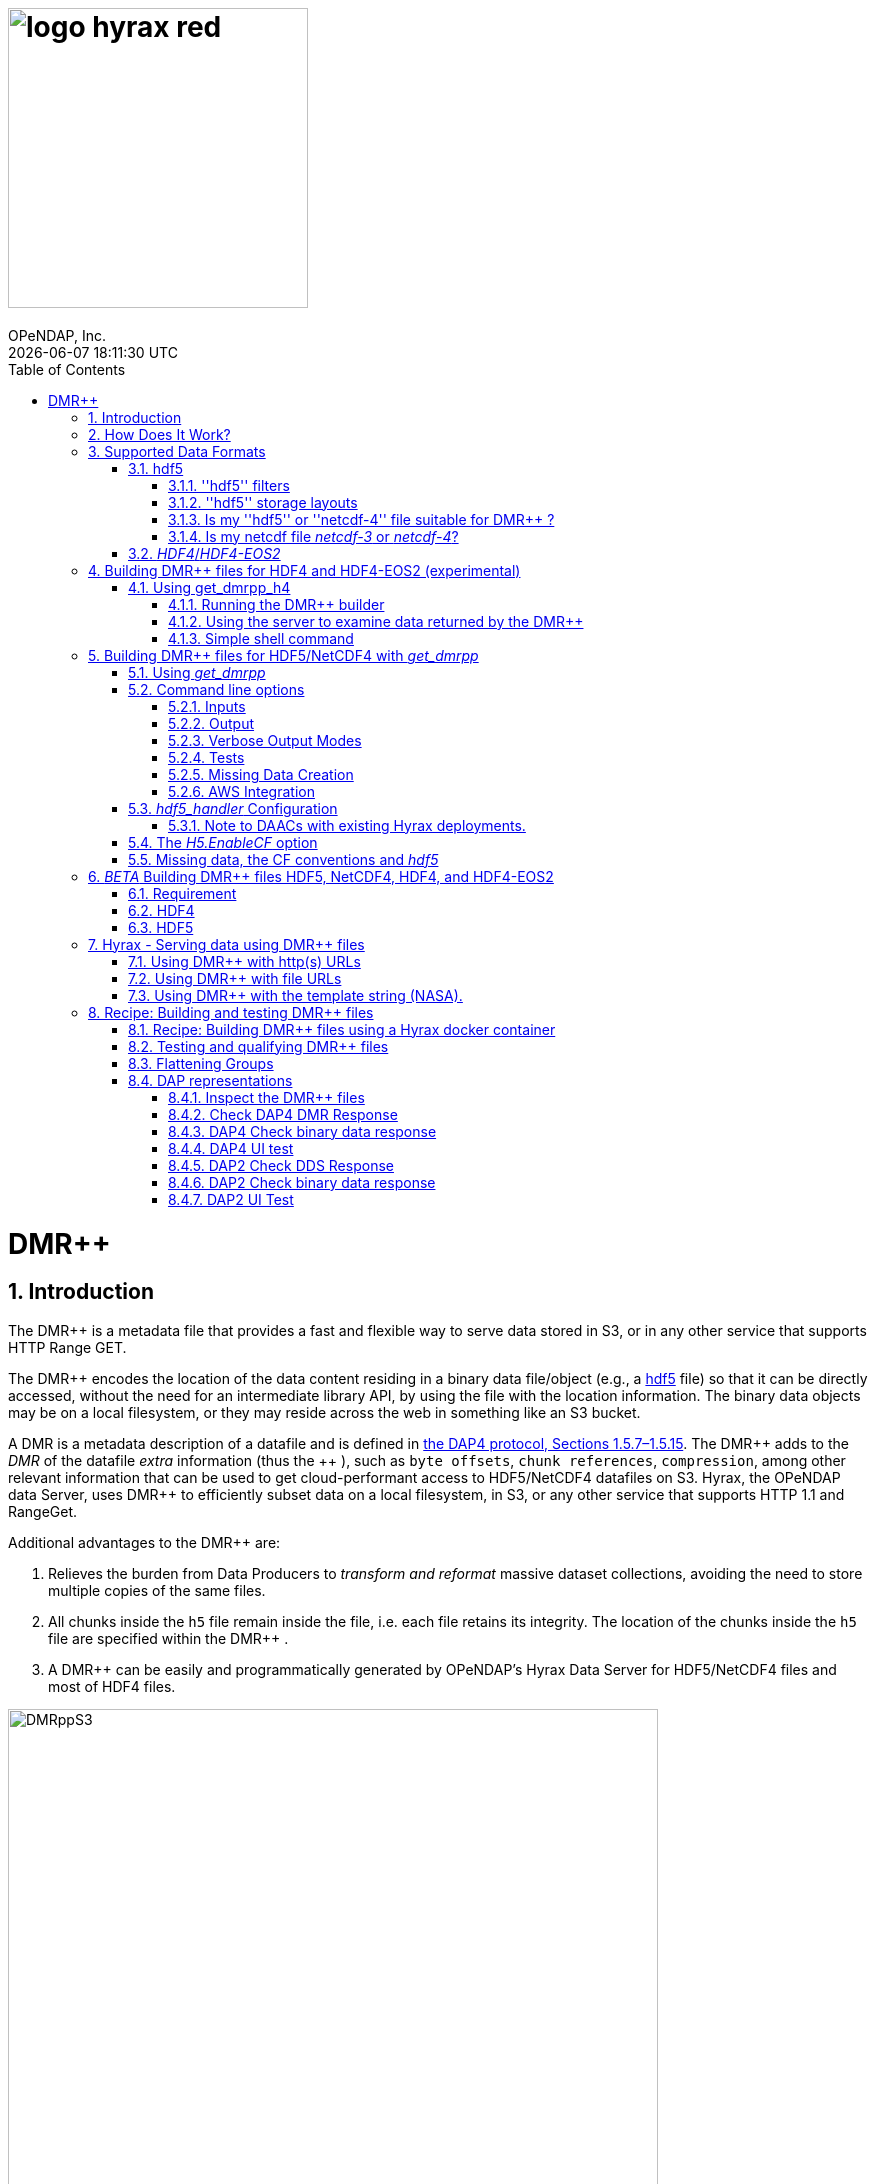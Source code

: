 = image:logo-hyrax-red.svg[width=300]
OPeNDAP, Inc.
{docdatetime}
:toc:
:toclevels: 3
:numbered:
:docinfo: shared
:icons: font
:tabsize: 4
:indent: 4
:doctype: book
:source-highlighter: coderay
:coderay-linenums-mode: inline
:prewrap!:
:imagesdir: ./images
:homepage: www.opendap.org
:DMRpp: DMR++
:Miguel Jimenez <mjimenez@opendap.org>:

// Is the 'DMRpp' macro above better than sing '+++ DMR++ +++' everywhere? jhrg 4/19/25

= DMR++

== Introduction ==

The {DMRpp} is a metadata file that provides a fast and flexible way to serve data stored in S3, or in any other service that supports HTTP Range GET.

The +++ DMR++ +++ encodes the location of the data content residing in a binary data file/object (e.g., a https://support.hdfgroup.org/documentation/hdf5/latest/[hdf5] file) so that it can be directly accessed, without the need for an intermediate library API, by using the file with the location information. The binary data objects may be on a local filesystem, or they may reside across the web in something like an S3 bucket.

A DMR is a metadata description of a datafile and is defined in link:https://opendap.github.io/dap4-specification/DAP4.html[the DAP4 protocol, Sections 1.5.7–1.5.15].
The +++ DMR++ +++ adds to the _DMR_ of the datafile _extra_ information (thus the +++ ++ +++), such as `byte offsets`, `chunk references`, `compression`, among other relevant information that can be used to get cloud-performant access to HDF5/NetCDF4 datafiles on S3. Hyrax, the OPeNDAP data Server, uses +++ DMR++ +++ to efficiently subset data on a local filesystem, in S3, or any other service that supports HTTP 1.1 and RangeGet.

Additional advantages to the +++ DMR++ +++ are:

. Relieves the burden from Data Producers to _transform and reformat_ massive dataset collections, avoiding the need to store multiple copies of the same files.

. All chunks inside the `h5` file remain inside the file, i.e. each file retains its integrity. The location of the chunks inside the `h5` file are specified within the +++ DMR++ +++.

. A +++ DMR++ +++ can be easily and programmatically generated by OPeNDAP's Hyrax Data Server for HDF5/NetCDF4 files and most of HDF4 files.


[[Diagram]]
.A collection of HDF5 files on an S3 bucket. Each file has next to it a sidecar file with the same name as the original but with ".dmrpp" (i.e., the DMR++). The ".dmrpp" file need not be next to the source file, and in fact, because it is much smaller than the ".h5" source file, it is often moved in and out of S3 by the Hyrax data server to reduce latency within S3.
image::DMRppS3.png[width=650, align='center']


== How Does It Work? ==


The +++ DMR++ +++ ingest software reads a data file (see <<note1, this note>>) and builds a document that holds all the file's metadata, the names and types of all the variables along with any other information bound to those variables. This information is stored in a document we call the Dataset Metadata Response (DMR). The +++ DMR++ +++ adds some extra information to this regarding where each variable can be found and how to decode those values. The +++ DMR++ +++ is simply a special annotated DMR document.


This additional information enables:

* Decoupling the annotated +++ DMR++ +++ from the location of the granule file itself.
* Since +++ DMR++ +++ files are typically significantly smaller than the source data granules they represent, they can be stored and moved for less expense.
* Reading all the file's metadata in one operation instead of the iterative process that many APIs require.
* If the +++ DMR++ +++ contains references to the source granules location on the web, the location of the +++ DMR++ +++ file itself does not matter.

Software that understands the +++ DMR++ +++ content can directly access the data values held in the source granule file, and it can do so without having to retrieve the entire file and work on it locally, even when the file is stored in a Web Object Store like S3.

If the granule file contains multiple variables and only a subset of them are needed, the +++ DMR++ +++ enabled software can retrieve just the bytes associated with the specified subset(s) of desired variable(s).

[[note1]]
NOTE: The OPeNDAP software currently supports HDF5 and NetCDF4. Support for HDF4 is under active development. Other formats can be supported, such as zarr.


== Supported Data Formats ==

The +++ DMR++ +++ software currently works with 'hdf5', 'netcdf-4', and (experimental as of 8/29/24) ''HDF4''/''HDF4-EOS2'' files. (The 'netcdf-4' format is a subset of ''hdf5'' so ''hdf5'' tools are utilized for both.) Other formats like ''zarr'', ''netcdf-3'' are not currently supported by the +++ DMR++ +++ software, but support could be added if requested. However, an external group working on the Python Kerchunk software has developed https://virtualizarr.readthedocs.io/en/latest/[VirtualiZarr] which can parse either Kerchunk or +++ DMR++ +++ documents and read from data those describe using the Zarr API.

=== hdf5 ===

The 'hdf5' data format is quite complex and many of the options and edge cases are not currently supported by the +++ DMR++ +++ software. 

These limitations and how to quickly evaluate a ''hdf5'' or ''netcdf-4'' file for use with the +++ DMR++ +++ software are explained below.

==== ''hdf5'' filters ====

The ''hdf5'' format has several filter/compression options used for storing data values. 
The +++ DMR++ +++ software currently supports data that utilize the  H5Z_FILTER_DEFLATE, H5Z_FILTER_SHUFFLE, and H5Z_FILTER_FLETCHER32 filters.
https://support.hdfgroup.org/documentation/hdf5/latest/group___h5_z.html[You can find more on hdf5 filters here.]

==== ''hdf5'' storage layouts ====

The ''hdf5'' format also uses a number of "storage layouts" that describe various structural organizations of the data values associated with a variable in the granule file.
The +++ DMR++ +++ software currently supports data that utilize the  H5D_COMPACT, H5D_CHUNKED, and H5D_CONTIGUOUS storage layouts. These are all the storage layouts defined by the ''hdf5'' library, but others can be added.
https://support.hdfgroup.org/releases/hdf5/v1_16/v1_16_0/documentation/doxygen/_l_b_dset_layout.html[You can find more on hdf5 storage layouts here.]


==== Is my ''hdf5'' or ''netcdf-4'' file suitable for +++ DMR++ +++? ====

To determine the ''hdf5'' filters, storage layouts, and chunking scheme used in a ''hdf5'' or ''netcdf-4'' file you can use the command:

------------------------
h5dump -H -p <filename>
------------------------

To get a human-readable assessment of the file that will show the storage layouts, chunking structure, and the filters needed for each variable (aka DATASET in the _hdf5_ vocabulary) https://support.hdfgroup.org/ftp/HDF5/documentation/doc1.6/Tools.html#Tools-Dump[h5dump info can be found here.]


_h5dump example output_:

------------------------------------------------------------------
$ h5dump -H -p chunked_gzipped_fourD.h5
HDF5 "chunked_gzipped_fourD.h5" {
GROUP "/" {
  DATASET "d_16_gzipped_chunks" {
     DATATYPE  H5T_IEEE_F32LE
     DATASPACE  SIMPLE { ( 40, 40, 40, 40 ) / ( 40, 40, 40, 40 ) }
     STORAGE_LAYOUT {
        CHUNKED ( 20, 20, 20, 20 )
        SIZE 2863311 (3.576:1 COMPRESSION)
     }
     FILTERS {
        COMPRESSION DEFLATE { LEVEL 6 }
     }
     FILLVALUE {
        FILL_TIME H5D_FILL_TIME_ALLOC
        VALUE  H5D_FILL_VALUE_DEFAULT
     }
     ALLOCATION_TIME {
        H5D_ALLOC_TIME_INCR
     }
  }
 }
}
------------------------------------------------------------------


==== Is my netcdf file _netcdf-3_ or _netcdf-4_? ====

A file with the suffix _.nc4_ is recognized as a _netcdf-4_ file. However, the file suffix _.nc_ can be the commonly used naming convention for both _netcdf-3_ and _netcdf-4_ files. You can use the command:  

--------------------
ncdump -k <filename>
--------------------

to determine if a _netcdf_ file is either classic _netcdf-3_ (classic) or _netcdf-4_. http://www.bic.mni.mcgill.ca/users/sean/Docs/netcdf/guide.txn_79.html[You can learn more in the NetCDF documentation here.]

NOTE: The _netcdf_ library must be installed on the system upon which the command is issued.

=== _HDF4_/_HDF4-EOS2_ ===

This is a complicated case, and its support as of 8/29/24 is still considered experimental. The HDF4 data model is quite complex, more so than the HDF5 model, and we're focusing on complete support for those features used by NASA. To this end, we are also working on support for HDF4-EOS2, data files that can only be read correctly with the HDF4-EOS2 library. The main distinction of that API is the treatment of values for the Domain variables for Latitude and Longitude. Our support handles the HDF4-EOS Grid data type and using +++ DMR++ +++ the Latitude and Longitude values appear as users expect, although some aspects of this are ongoing. We do not yet support the HDF4-EOS2 Swath data type.

Se the section below for information on the tool for building +++ DMR++ +++ files for HDF4 and HDF4-EOS2 data files.

== Building +++ DMR++ +++ files for HDF4 and HDF4-EOS2 (experimental) ==
The HDF4 and HDF4-EOS2 (hereafter just HDF4) +++ DMR++ +++ document builder is currently available in the docker container we build for link:https://www.opendap.org/software/hyrax-data-server/[hyrax] server/service. You can get this container from link:https://hub.docker.com/repository/docker/opendap/hyrax[our public Docker Hub repository]. You can also get and build the ''Hyrax'' source code, and use the client that way (as part of a source code build), but it's much more complex than getting the Docker container. In addition, the Docker container includes a server that can test the +++ DMR++ +++ documents that are built and can even show you how the files would look when served without using the +++ DMR++ +++.


NOTE: The following commands should be considered still experimental and subject to some change. Modify it to suit your own needs.


=== Using get_dmrpp_h4 ===
Make a new directory in a convenient place and copy the HDF4 and/or HDF4-EOS2 files in that directory. Once you have the files in that directory, make an environment variable so it can be referred to easily. From inside the directory:

----------------------
export HDF4_DIR=$(pwd)
----------------------

Get the Docker container from Docker Hub using this command:

------------------------------------------------------------------------------------------------------
docker run -d -h hyrax -p 8080:8080 -v $HDF4_DIR:/usr/share/hyrax --name=hyrax opendap/hyrax:snapshot
------------------------------------------------------------------------------------------------------


What the options mean: 

---------------------------------------------------------------
-d, --detach Run container in background and print container ID
-h, --hostname Container host name
-p, --publish Publish a container's port(s) to the host
-v, --volume Bind mount a volume
--name Assign a name to the container
---------------------------------------------------------------

This command will fetch the container *opendap/hyrax:snapshot* from Docker Hub. Thw _snapshot_ is the latest build of the container. It will then _run_ the container and return the container ID. The _hyrax_ server is now running on you computer and can be accessed with a web browser, curl, etc. More on that in a bit.

The volume mount, from `$HDF4_DIR` to `'/usr/share/hyrax'` mounts the current directory of the host computer running the container to the directory _/usr/share/hyrax_ inside the container. That directory is the root of the server's data tree. This means that the HDF4 files you copied into the `HDF4_DIR` directory will be accessible by the server running in the container. That will be useful for testing later on.

Note: If you want to use a specific container version, just substitute the version info for _snapshot._

Check that the container is running using:

----------
 docker ps
----------

This will show a somewhat hard-to-read bit of information about all the running Docker container on you host:

------------------------------------------------------------------------------------------------------------------------------
CONTAINER ID        IMAGE                COMMAND              CREATED          STATUS            PORTS                    NAMES
2949d4101df4   opendap/hyrax:snapshot   "/entrypoint.sh -"   15 seconds ago   Up 14 seconds   8009/tcp, 8443/tcp, 
10022/tcp, 11002/tcp, 0.0.0.0:8080->8080/tcp   hyrax
------------------------------------------------------------------------------------------------------------------------------

If you want to stop the containers, use

---------------------------
docker rm -f <CONTAINER ID>
---------------------------

where the `<CONTAINER ID>` for the one we just started and shown in the output of _docker ps -a_ above is _2949d4101df4_. No need to stop the container now, I'm just pointing out how to do it because it's often useful.


==== Running the +++ DMR++ +++ builder ====

NOTE: At the end of this, I'll include a shell script that takes away many of these steps, but the script obscures some aspects of the command that you might want to tweak, so the following shows you all the details. Skip to *Simple shell command* to skip over these details.

Make sure you are in the directory with the HDF4 files for these steps. 

Get the command to return its help information:

-------------------------------------
docker exec -it hyrax get_dmrpp_h4 -h
-------------------------------------


will return:

-------------------------------------------------------------------------
usage: get_dmrpp_h4 [-h] -i I [-c CONF] [-s] [-u DATA_URL] [-D] [-v]

Build a dmrpp file for an HDF4 file. get_dmrpp_h4 -i h4_file_name. A dmrpp
file that uses the HDF4 file name will be generated.

optional arguments:
  
...
-------------------------------------------------------------------------

Let's build a +++ DMR++ +++ now, by explicitly using the container:

--------------------------
docker exec -it hyrax bash
--------------------------

starts the _bash_ shell in the container, with the current directory as root (/)

---------------
[root@hyrax /]# 
---------------


Change to the directory that is the root of the data (you'll see your HDF4 files in here):


--------------------
 cd /usr/share/hyrax
--------------------


You will see, roughly:


-----------------------------------
[root@hyrax /]# cd /usr/share/hyrax
[root@hyrax hyrax]# ls
3B42.19980101.00.7.HDF
3B42.19980101.03.7.HDF
3B42.19980101.06.7.HDF

...
-----------------------------------


In that directory, use the _get_dmrpp_h4_ command to build a +++ DMR++ +++ document for one of the files:

--------------------------------------------------------------------------------------------------------------
[root@hyrax hyrax]# get_dmrpp_h4 -i 3B42.20130111.09.7.HDF -u 'file:///usr/share/hyrax/3B42.20130111.09.7.HDF'
--------------------------------------------------------------------------------------------------------------

Copy that pattern for whatever file you use. From the `/usr/share/hyrax` directory, you pass _get_dmrpp_h4_ the name of the file (because it's local to the current directory) using the *-i* option. The *-u* option tells the command to embed the URL that follows it in the +++ DMR++ +++. I've used a _file://_  URL to the file _/usr/share/hyrax/3B42.19980101.00.7.HDF_. 


NOTE: In the URL above, three slashes following the colon: two from the way a URL names a protocol and one because the pathname starts at the root directory.

Building the +++ DMR++ +++ and embedding a _file://_ URL will enable testing the +++ DMR++ +++.


==== Using the server to examine data returned by the +++ DMR++ +++ ====


Let's look at how the _hyrax_ service will treat that data file using the +++ DMR++ +++. In a browser, go to  http://localhost:8080/opendap/[http://localhost:8080/opendap/]

.Hyrax Catalog view of all files available.
image::Hyrax-including-new-DMRpp.png[width=650, height=400]


NOTE: _The server caches data catalog information for 5 minutes (although this can be configured) so new items (e.g., +++ DMR++ +++ documents) may not show up right away. To force the display of a +++ DMR++ +++ that you just created, click on the source data file name and edit the URL so that the suffix *.dmr.html* is replaced by *.dmrpp/dmr* ._


Click on your equivalent of the *3B42.20130111.09.7.HDF* link, subset, download and open in Panoply or the equivalent.

.Page view of the DAP _Data Request Form_ for subsetting the dataset.
image::Hyrax-subsetting.png[width=650, height=400]

You can run batch tests in lots of files by building many DMR++ documents and then asking the server for various responses (_nc4_, _dap_) from the +++ DMR++ +++ and the original file. Those could be compared using various schemes, although in its entirety that is beyond this section's scope, the command _getdap4_ is also included in the container and could be used to compare _dap_ responses from the data file and the +++ DMR++ +++ document.

Below is a comparison of the same underlying data, the left window shows the data returned using the +++ DMR++ +++, the right shows the data read directly from the file using the server's builtin HDF4 reader. 


.Comparison of responses from a +++ DMR++ +++ and the native file handler.
image::Data-comparison.png[width=650, height=400]


==== Simple shell command ====

Here is a simple shell command that you can run on the host computer that will eliminate most of the above. 

NOTE: ''In the spirit of a recipe, I'll restate the earlier command for starting the docker container with the *get_dmrpp_h4* command and the *hyrax* server.''

Start the container:

-----------------------------------------------------------------------------------------------------
docker run -d -h hyrax -p 8080:8080 -v $HDF4_DIR:/usr/share/hyrax --name=hyrax opendap/hyrax:snapshot
-----------------------------------------------------------------------------------------------------

Check if it is running:

---------
docker ps
---------

The command, written for the Bourne Shell, is:

----------------------------------------------
#!/bin/sh
#
# usage get_dmrpp_h4.sh <file>

data_root=/usr/share/hyrax

cat <<EOF | docker exec --interactive hyrax sh
cd $data_root
get_dmrpp_h4 -i $1 -u "file://$data_root/$1"
EOF
----------------------------------------------

Copy that, save it in a file (I named the file _get_dmrpp_h4.sh_).

Run the command on the host (not the docker container) and in the directory with the HDF4 files (you don't have to do that, but sorting out the details is left as an exercise for the reader. Run the command like this: 

--------------------------------------------------------
 ./get_dmrpp_h4.sh AMSR_E_L3_SeaIce25km_V15_20020601.hdf
--------------------------------------------------------


The +++ DMR++ +++ will appear when the command completes. 

---------------------------------------------------------------------------------------------
(hyrax500) hyrax_git/HDF4-dir % ls -l
total 1251240
-rw-r--r--@ 1 jimg  staff    1250778 Aug 22 22:31 AMSR_E_L2_Land_V09_200206191112_A.hdf
-rw-r--r--@ 1 jimg  staff   20746207 Aug 22 22:32 AMSR_E_L3_SeaIce25km_V15_20020601.hdf
-rw-r--r--  1 jimg  staff    3378674 Aug 28 17:37 AMSR_E_L3_SeaIce25km_V15_20020601.hdf.dmrpp
---------------------------------------------------------------------------------------------


== Building +++ DMR++ +++ files for HDF5/NetCDF4 with _get_dmrpp_ ==



The application that builds the +++ DMR++ +++ files is a command line tool called _get_dmrpp_. It in turn utilizes other executables such as _build_dmrpp_, _reduce_mdf_, _merge_dmrpp_ (which rely in turn on the _hdf5_handler_ and the ''hdf5'' library), along with a number of UNIX shell commands.

All of these components are install with each recent version of the Hyrax Data Server

You can see the _get_dmrpp_ usage statement with the command:

------------
get_dmrpp -h
------------


=== Using _get_dmrpp_ ===

The way that _get_dmrpp_ is invoked controls the way that the data are ultimately represented in the resulting +++ DMR++ +++ file(s). 

The _get_dmrpp_ application utilizes software from the Hyrax data server to produce the base DMR document which is used to construct the +++ DMR++ +++ file. 

The Hyrax server has a long list of configuration options, several of which can substantially alter the structural and semantic representation of the dataset as seen in the +++ DMR++ +++ files generated using these options.

=== Command line options ===

The command line switches provide a way to control the output of the tool. In addition to common options like verbose output or testing modes, the tool provides options to build extra (aka 'sidecar') data files that hold information needed for CF compliance if the original HDF5 data files lack that information (see the ''missing data'' section ). In addition, it is often desirable to build +++ DMR++ +++ files before the source data files are uploaded to a cloud store like S3. In this case, the URL to the data may not be known when the +++ DMR++ +++ is built. We support this by using placeholder/template strings in the ''dmr++'' and which can then be replaced with the URL at runtime, when the +++ DMR++ +++ file is evaluated. See the '-u' and '-p' options below.


==== Inputs ====


*-b* ::
	The fully qualified path to the top level data directory. Data files read by _get_dmrpp_ must be in the directory tree rooted at this location and their names expressed as a path relative to this location. The value may not be set to `/` , or `/etc`. The default value is `/tmp` if a value is not provided. All the data files to be processed must be in this directory or one of its subdirectories. If _get_dmrpp_ is being executed from same directory as the data then `-b `pwd`` or `-b .` works as well.

*-u* ::
	This option is used to specify the location of the binary data object. It’s value must be a http, https, or a `file://` URL. This URL will be injected into the +++ DMR++ +++ when it is constructed. If option `-u` is not used; then the template string `OPeNDAP_DMRpp_DATA_ACCESS_URL` will be used and the +++ DMR++ +++ will substitute a value at runtime.

*-c* ::
	The path to an alternate bes configuration file to use.

*-s* ::
	The path to an optional addendum configuration file which will be appended to the default BES configuration. Much like the `site.conf` file works for the full server deployment it will be loaded last and the settings there-in will have an override effect on the default configuration.


==== Output ====

*-o* ::
	The name of the file to create.

==== Verbose Output Modes ====

*-h* ::
	Show help/usage page.
*-v* ::
	verbose mode, prints the intermediate DMR.
*-V* ::
	Very verbose mode, prints the DMR, the command, and the configuration file used to build the DMR.
*-D* ::
	Just print the DMR that will be used to build the +++ DMR++ +++.
*-X* ::
	Do not remove temporary files. May be used independently of the `-v` and/or `-V` options.


==== Tests ====

*-T* ::
	Run ALL hyrax tests on the resulting +++ DMR++ +++ file and compare the responses the ones generated by the source hdf5 file.
*-I* ::
	Run hyrax inventory tests on the resulting +++ DMR++ +++ file and compare the responses the ones generated by the source hdf5 file.
*-F* ::
	Run hyrax value probe tests on the resulting +++ DMR++ +++ file and compare the responses the ones generated by the source hdf5 file.

==== Missing Data Creation ====


*-M* ::
	Build a 'sidecar' file that holds missing information needed for CF compliance (e.g., Latitude, Longitude and Time coordinate data).
*-p* ::
	Provide the URL for the Missing data sidecar file. If this is not given (but -M is), then a template value is used in the +++ DMR++ +++ file and a real URL is substituted at runtime.
*-r* ::
	The path to the file that contains missing variable information for sets of input data files that share common missing variables. The file will be created if it doesn't exist and the result may be used in subsequent invocations of _get_dmrpp_ (using `-r`) to identify the missing variable file.


==== AWS Integration ====
The _get_dmrpp_ application supports both S3 hosted granules as inputs, and uploading generated +++ DMR++ +++ files to an S3 bucket.

*S3 Hosted granules are supported by default* ::
	When the `get_dmrpp` application sees that the name of the input file is an S3 URL it will check to see if the AWS CLI is configured and if so `get_dmrpp` will attempt retrieve the granule and make a +++ DMR++ +++ utilizing whatever other options have been chosen. **For example:**
	
	get_dmrpp -b `pwd` s3://bucket_name/granule_object_id


*-U* ::
	The `-U` command line parameter for `get_dmrpp` instructs `get_dmrpp` application to upload the generated +++ DMR++ +++ file to S3, but only when the following conditions are met:
	- The name of the input file is an S3 URL.
	- The `AWS CLI` has been configured with credentials that provide `r+w` permissions for the bucket referenced in the input file S3 URL.
	- The `-U` option has been specified.
	If all three of the above are true then `get_dmrpp` will copy the retrieve the granule, create a +++ DMR++ +++ file from the granule, and copy the resulting +++ DMR++ +++ file (as defined by the `-o` option) to the source S3 bucket using the well known NGAP sidecar file naming convention: *s3://bucket_name/granule_object_id.dmrpp*.  For example:
	
	get_dmrpp -U -o foo -b `pwd` s3://bucket_name/granule_object_id


=== _hdf5_handler_ Configuration ===

Because _get_dmrpp_ uses the _hdf5_handler_ software to build the +++ DMR++ +++ the software must inject the _hdf5_handler_'s configuration. 

The default configuration is large, but any valued may be altered at runtime.


Here are some of the commonly manipulated configuration parameters with their default values:

----------------------------------
 H5.EnableCF=true
 H5.EnableDMR64bitInt=true
 H5.DefaultHandleDimension=true
 H5.KeepVarLeadingUnderscore=false
 H5.EnableCheckNameClashing=true
 H5.EnableAddPathAttrs=true
 H5.EnableDropLongString=true
 H5.DisableStructMetaAttr=true
 H5.EnableFillValueCheck=true
 H5.CheckIgnoreObj=false
----------------------------------

// NOTE: Mikejmnez. It states here that H5.EnableCF is `true` by default. But below it states that it is `false` by default...

==== Note to DAACs with existing Hyrax deployments. ====

If your group is already serving data with Hyrax and the data representations that are generated by your Hyrax server are satisfactory, then a careful inspection of the localized configuration, typically held in `/etc/bes/site.conf`, will help you determine what configuration state you may need to inject into _get_dmrpp_.

=== The _H5.EnableCF_ option ===

Of particular importance is the _H5.EnableCF_ option, which instructs the _get_dmrpp_ tool to produce https://cfconventions.org/[Climate Forecast convention (CF)] compatible output based on metadata found in the granule file being processed. 

Changing the value of _H5.EnableCF_ from *false* to *true* will have (at least) two significant effects.

It will:

- Cause _get_dmrpp_ to attempt to make the dmr++ metadata CF compliant.
- Remove Group hierarchies (if any) in the underlying data granule by flattening the Group hierarchy into the variable names.  

By default _get_dmrpp_ the _H5.EnableCF_ option is set to false:

--------------------
 H5.EnableCF = false
--------------------


There is a much more comprehensive discussion of this key feature, and others, in the https://opendap.github.io/hyrax_guide/Master_Hyrax_Guide.html#hdf5-handler[HDF5 Handler section] of the Appendix in the Hyrax Data Server Installation and Configuration Guide.



=== Missing data, the CF conventions and _hdf5_ ===

Many of the _hdf5_ files produced by NASA and others do not contain the domain coordinate data (such as latitude, longitude, time, etc.) as a collection of explicit values. Instead, information contained in the dataset metadata can be used to reproduce these values.

In order for a dataset to be Climate Forecast (CF) compatible it must contain these domain coordinate data values.

The Hyrax _hdf5_handler_ software, utilized by the _get_dmrpp_ application, can create this data from the dataset metadata.  The _get_dmrpp_ application places these generated data in a “sidecar” file for deployment with the source _hdf5/netcdf-4_ file.


== _BETA_ Building {DMRpp} files HDF5, NetCDF4, HDF4, and HDF4-EOS2 ==

=== Requirement
This is a new (March, 2025) feature of Hyrax available via Docker snapshot (not available on `latest` yet).
[source,sh]
----
docker pull opendap/hyrax:snapshot
----

=== HDF4 
To generate a dmrpp file for the HDF4 file hdf4.hdf. Do the following:
[source,sh]
----
gen_dmrpp_side_car -I hdf4.hdf -H -U
----
If a sidecar file is generated, the sidecar file is always named after the original HDF4 file plus `_mvs.h5`. For example, `hdf4.hdf_mvs.h5.`

NOTE: Note: `-H -U` are critical and cannot be omitted.

=== HDF5
To generate a dmrpp file for the HDF5 file `hdf5.h5`. Do the following:
[source,sh]
----
gen_dmrpp_side_car -i hdf5.h5  -U
----


== Hyrax - Serving data using +++ DMR++ +++ files ==

There are three fundamental deployment scenarios for using +++ DMR++ +++ files to serve data with the Hyrax data server.

This can be simple categorized as follows:
The +++ DMR++ +++ file(s) are XML files that contain a root `dap4:Dataset` element with a `dmrpp:href` attribute whose value is one of:

. A http(s):// URL referencing to the underlying granule files via http.

. A file:// URL that references the granule file on the local filesystem in a location that is inside the BES' data root tree.

. The template string `OPeNDAP_DMRpp_DATA_ACCESS_URL`

Each will be discussed in turn below.

NOTE: By default, Hyrax will automatically associate files whose name ends with ".dmrpp" with the *+++ DMR++ +++* handler.


=== Using +++ DMR++ +++ with http(s) URLs ===

If the +++ DMR++ +++ files that you wish to serve contain `dmrpp:href` attributes whose values are http(s) URLs then there are 2+1 steps to serve the data:

. Place the +++ DMR++ +++ files on the local disk inside the directory tree identified by the `BES.Catalog.catalog.RootDirectory` in the BES configuration.
. Ensure that the Hyrax `AllowedHosts` list is configured to allow Hyrax to access those target URLs. This can be accomplished by adding new regex records to the `AllowedHosts` list in `/etc/bes/site.conf`, creating that file as need be.
. If the data URLs require authentication to access then you'll need to configure Hyrax for that too.


=== Using +++ DMR++ +++ with file URLs ===

Using +++ DMR++ +++ files with locally held files can be useful for verifying that +++ DMR++ +++ functionality is working without relying on network access that may have data rate limits, authenticated access configuration, or security access constraints. Additionally, in many cases the +++ DMR++ +++ access to the locally held data may be significantly faster than through the native `netcdf-4/hdf5` data handlers.

In order to use +++ DMR++ +++ files that contain file:// URLs:
. Place the +++ DMR++ +++ files on the local disk inside the directory tree identified by the `BES.Catalog.catalog.RootDirectory` in the BES configuration.
. Ensure that the +++ DMR++ +++ files contain only file:// URLs that refer to data granule files that are inside the directory tree identified by the `BES.Catalog.catalog.RootDirectory` in the BES configuration.

Note: For Hyrax, a correctly formatted file URL must start with the protocol `file://` followed by the full qualified path to the data granule, for example: 

`/usr/share/hyrax/ghrsst/some_granule.h5`

so that the completed URL will have three slashes after the first colon:

`file:///usr/share/hyrax/ghrsst/some_granule.h5`

=== Using +++ DMR++ +++ with the template string (NASA). ===

Another way to serve +++ DMR++ +++ files with Hyrax is to build the +++ DMR++ +++ files *without* valid URLs but with a template string that is replaced at runtime. If no target URL is supplied to _get_drmpp_ at the time that the +++ DMR++ +++ is generated the template string: `*OPeNDAP_DMRpp_DATA_ACCESS_URL*` will be added to the file in place of the URL. The at runtime it can be replaced with the correct value.

Currently, the only implementation of this is Hyrax's NGAP service which, when deployed in the NASA NGAP cloud, will accept "restified path" URLs that are defined as having a URL path component with two mandatory and one optional parameters:

----------------------------------------------------
 MANDATORY: "/collections/UMM-C:{concept-id}"
 OPTIONAL:  "/UMM-C:{ShortName} '.' UMM-C:{Version}"
 MANDATORY: "/granules/UMM-G:{GranuleUR}"
----------------------------------------------------

*Example:* https://opendap.earthdata.nasa.gov/collections/C1443727145-LAADS/MOD08_D3.v6.1/granules/MOD08_D3.A2020308.061.2020309092644.hdf.nc

When encountering this type of URL Hyrax will decompose it and use the content to formulate a query to the NASA CMR in order to retrieve the data access URL for the granule and for the +++ DMR++ +++ file. It then retrieves the +++ DMR++ +++ file and injects the data URL so that data access can proceed as described above.


More on the Restified Path can be found https://wiki.earthdata.nasa.gov/display/DUTRAIN/Feature+analysis%3A+Restified+URL+for+OPENDAP+Data+Access[here] ([.underline]#NOTE: You need the right permissions access the previous URL#).

== Recipe: Building and testing +++ DMR++ +++ files ==
There are two recipes shown here, the first using a Hyrax docker container and a second using the container that is part of the NASA EOSDIS Cumulus task.

*_Prerequisites_*:

- The Docker daemon running on a system that also supports a shell (the examples use bash in this section).

=== Recipe: Building +++ DMR++ +++ files using a Hyrax docker container ===

. Acquire representative granule files for the collection you wish to import. Put them on the system that is running the Docker daemon. For this recipe we will assume that these files have been placed in the directory:

	/tmp/dmrpp

. Get the most up-to-date Hyrax docker image:

	docker pull opendap/hyrax:snapshot

. Start the docker container, mounting your data directory on to the docker image at `/usr/share/hyrax`:

	docker run -d -h hyrax -p 8080:8080 --volume /tmp/dmrpp:/usr/share/hyrax --name=hyrax opendap/hyrax:snapshot

. Get a first view of your data using `get_dmrpp` with its default configuration.

.. If you want you can build a +++ DMR++ +++ for an example "input_file" using a docker exec command:

	docker exec -it hyrax get_dmrpp -b /usr/share/hyrax -o /usr/share/hyrax/input_file.dmrpp -u "file:///usr/share/hyrax/input_file" "input_file"

.. Or if you want more scripting flexibility you can log in to the docker container to do the same:

... Login to the docker container:

	docker exec -it hyrax /bin/bash

... Change working dir to data dir: 

	cd /usr/share/hyrax

... Set the data directory to the current one (`-b $(pwd)`) and set the data URL (`-u`) to the fully qualified path to the input file.

	get_dmrpp -b $(pwd) -o foo.dmrpp -u "file://"$(pwd)"/your_test_file" "your_test_file"

NOTE: Now that you have made a dmr++ file, use the running Hyrax server to view and test it by pointing your browser at: http://localhost:8080/opendap/

[start=5]
. You can also batch process all of your test granules, if you want to go that route. The following script assumes your source data files end with '.h5'.

NOTE: The resulting *+++ DMR++ +++* files should contain the correct file:// URLs and be correctly located so that they may be tested with the Hyrax service running in the docker instance.

------------------------------------------------------------------------------------
#!/bin/bash
# This script will write each output file as a sidecar file into 
# the same directory as its associated input granule data file.

# The target directory to search for data files 
target_dir=/usr/share/hyrax
echo "target_dir: $target_dir";

# Search the target_dir for names matching the regex \*.h5 
for infile in `find "$target_dir" -name \*.h5`
do
    echo " Processing: $infile"

    infile_base=`basename "${infile}"`
    echo "infile_base: $infile_base"

    bes_dir=`dirname "${infile}"`
    echo "    bes_dir: $bes_dir"

    outfile="$infile.dmrpp"
    echo "     Output: $outfile"

    get_dmrpp -b "$bes_dir" -o "$outfile" -u "file://$infile" "$infile_base"
done
------------------------------------------------------------------------------------

TIP: Remember that you can use the Hyrax server that is running in the docker container to view and test the +++ DMR++ +++ files you just created by pointing your browser at: http://localhost:8080/opendap/


=== Testing and qualifying +++ DMR++ +++ files ===
In the previous section/step we created some initial +++ DMR++ +++ files using the default configuration. It is crucial to make sure that they provide the representation of the data that you and your users are expecting, and that they will work correctly with the Hyrax server. (See the following sections for details). If the generated +++ DMR++ +++ files do not match expectations then the default configuration of the `get_dmrpp` may need to be amended using the `-s` parameter.
If the data are currently being served by your DAAC's on-prem team this is where understanding exactly what the localizations made to the configurations of the on-prem Hyrax instances deployed for the collection is important. These localization will probably need to be injected into `get_drmpp` in order to produce the correct data representation in the +++ DMR++ +++ files.


=== Flattening Groups ===
By default `get_dmrpp` will preserve and show group hierarchies. If this is not desired, say for CF-1.0 compatibility, then you can change this by creating a small amendment to `get_dmrpp`'s default configuration. 

First create the amending configuration file:

	echo "H5.EnableCF=true" > site.conf

Then, change the invocation of `get_dmrpp` in the above example by adding the `-s` switch:

	get_dmrpp -s site.conf -b `pwd` -o "$dmrpp_file" -u "file://"`pwd`"/$file" "$file"

And re-run the +++ DMR++ +++ production as shown above.



=== DAP representations ===
We have test and assurance procedures for DAP4 and DAP2 protocols below. Both are important. For legacy datasets the DAP2 request API is widely used by an existing client base and should continue to be supported. Since DAP4 subsumes DAP2 (but with somewhat different API semantics) It should be checked for legacy datasets as well. For more modern datasets that content DAP4 types such as Int64 that are not part of the DAP2 specification or implementations we will need to rely on eliding the instances of unmapped types, or return an error when this is encountered.


------------------------------------------------------
# Test Constants:
GRANULE_FILE="some_name.h5"
# Granule URL
gf_url="http://localhost:8080/opendap/$GRANULE_FILE"
------------------------------------------------------



==== Inspect the +++ DMR++ +++ files ====

Do the +++ DMR++ +++ files have the expected `dmrpp:href` URL(s)?

	head -2 "$GRANULE_FILE.dmrpp"

==== Check DAP4 DMR Response ====
Inspect `$gf_url.dmrpp.dmr`

. Get the document, save as `foo.dmr`:

	curl -L -o foo.dmr "$gf_url.dmr"

. Is each variable's data type correct and as expected?
. Are the associated dimensions correct?


==== DAP4 Check binary data response ====

For a particular granule named GRANULE_FILE and a particular variable, named VARIABLE_NAME (Where VARIABLE_NAME is a https://opendap.github.io/dap4-specification/DAP4.html#_fully_qualified_names[full qualified DAP4 name]):

    curl -L -o dap4_subset_file "$gf_url.dap?dap4.ce=VARIABLE_NAME"
    curl -L -o dap4_subset_dmrpp "$gf_url.dmrpp.dap?dap4.ce=VARIABLE_NAME"
    cmp dap4_subset_file dap4_subset_dmrpp


==== DAP4 UI test ====

View and exercise the DAP4 Data Request Form `$gf_url.dmr.html` with a browser.

==== DAP2 Check DDS Response ====

. Inspect `$gf_url.dds`
.. Is each variable's data type correct and as expected?
.. Are the associated dimensions correct?
. Compare +++ DMR++ +++ DDS with granule file DDS -
For a particular granule named GRANULE_FILE and a particular variable named VARIABLE_NAME (Where VARIABLE_NAME is a https://zenodo.org/records/10794666[DAP2 name]):

    curl -L -o dap2_dds_file "$gf_url.dds"
    curl -L -o dap2_dds_dmrpp "$gf_url.dds"
    cmp dap2_dds_file dap2_dds_dmrpp


==== DAP2 Check binary data response ====

For a particular granule named GRANULE_FILE and a particular variable, VARIABLE_NAME (Where VARIABLE_NAME is a https://zenodo.org/records/10794666[DAP2 name]):


    curl -L -o dap2_subset_file "$gf_url.dods?VARIABLE_NAME"
    curl -L -o dap2_subset_dmrpp "$gf_url.dmrpp.dods?VARIABLE_NAME"
    cmp dap2_subset_file dap2_subset_dmrpp

NOTE: One might consider doing this with two or more variables. 

==== DAP2 UI Test ====

. View and exercise the DAP2 Data Request Form located here: `$gf_url.html`.
. Try it in Panoply! 
.. Open Panoply.
.. From the File menu select *Open Remote Dataset*...
.. Paste the `$gf_url.html` into the resulting dialog box.




